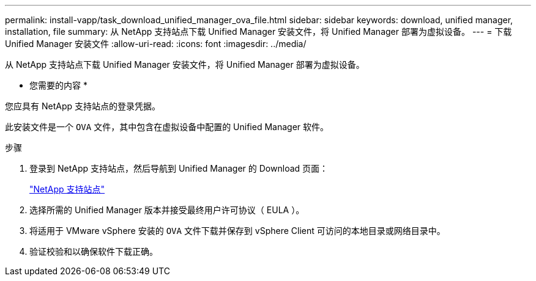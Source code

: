---
permalink: install-vapp/task_download_unified_manager_ova_file.html 
sidebar: sidebar 
keywords: download, unified manager, installation, file 
summary: 从 NetApp 支持站点下载 Unified Manager 安装文件，将 Unified Manager 部署为虚拟设备。 
---
= 下载 Unified Manager 安装文件
:allow-uri-read: 
:icons: font
:imagesdir: ../media/


[role="lead"]
从 NetApp 支持站点下载 Unified Manager 安装文件，将 Unified Manager 部署为虚拟设备。

* 您需要的内容 *

您应具有 NetApp 支持站点的登录凭据。

此安装文件是一个 `OVA` 文件，其中包含在虚拟设备中配置的 Unified Manager 软件。

.步骤
. 登录到 NetApp 支持站点，然后导航到 Unified Manager 的 Download 页面：
+
https://mysupport.netapp.com/site/products/all/details/activeiq-unified-manager/downloads-tab["NetApp 支持站点"]

. 选择所需的 Unified Manager 版本并接受最终用户许可协议（ EULA ）。
. 将适用于 VMware vSphere 安装的 `OVA` 文件下载并保存到 vSphere Client 可访问的本地目录或网络目录中。
. 验证校验和以确保软件下载正确。

